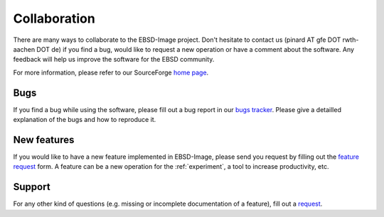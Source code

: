 .. _collaboration:

Collaboration
=============

There are many ways to collaborate to the EBSD-Image project. 
Don't hesitate to contact us (pinard AT gfe DOT rwth-aachen DOT de) 
if you find a bug, would like to request a new operation or have a comment 
about the software. 
Any feedback will help us improve the software for the EBSD community.

For more information, please refer to our SourceForge `home page 
<http://sourceforge.net/projects/ebsd-image>`_.

Bugs
----

If you find a bug while using the software, please fill out a bug report in 
our `bugs tracker <https://bugs.launchpad.net/ebsd-image>`_. 
Please give a detailled explanation of the bugs and how to reproduce it. 

New features
------------

If you would like to have a new feature implemented in EBSD-Image, please send 
you request by filling out the `feature request 
<https://blueprints.launchpad.net/ebsd-image>`_ form. 
A feature can be a new operation for the :ref:`experiment`, a tool to increase 
productivity, etc.

Support
-------

For any other kind of questions (e.g. missing or incomplete documentation of 
a feature), fill out a `request <https://answers.launchpad.net/ebsd-image>`_. 

